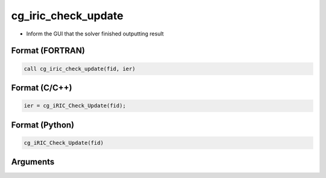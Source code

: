 cg_iric_check_update
=========================

-  Inform the GUI that the solver finished outputting result

Format (FORTRAN)
------------------
.. code-block:: fortran

   call cg_iric_check_update(fid, ier)

Format (C/C++)
----------------
.. code-block:: c

   ier = cg_iRIC_Check_Update(fid);

Format (Python)
----------------
.. code-block:: c

   cg_iRIC_Check_Update(fid)

Arguments
---------

.. csv-table:: Arguments of cg_iric_check_update
   :file: cg_iric_check_update_args.csv
   :header-rows: 1
